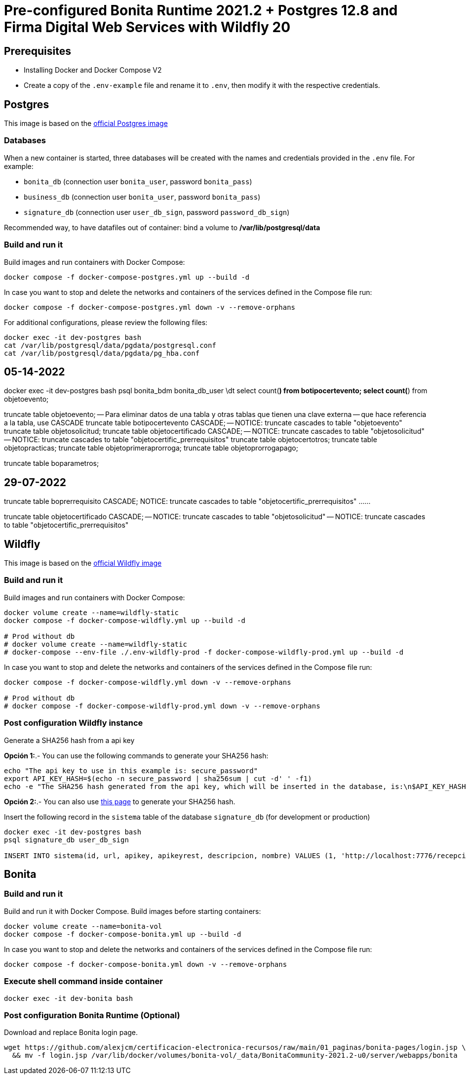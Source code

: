 = Pre-configured Bonita Runtime 2021.2 + Postgres 12.8 and Firma Digital Web Services with Wildfly 20

== Prerequisites

- Installing Docker and Docker Compose V2
- Create a copy of the `.env-example` file and rename it to `.env`, then modify it with the respective credentials.

== Postgres

This image is based on the https://hub.docker.com/_/postgres[official Postgres image]

=== Databases

When a new container is started, three databases will be created with the names and credentials provided in the `.env` file. For example:

* `bonita_db` (connection user `bonita_user`, password `bonita_pass`)
* `business_db` (connection user `bonita_user`, password `bonita_pass`)
* `signature_db` (connection user `user_db_sign`, password `password_db_sign`)

Recommended way, to have datafiles out of container: bind a volume to **/var/lib/postgresql/data**

=== Build and run it

Build images and run containers with Docker Compose:

[source, bash]
----
docker compose -f docker-compose-postgres.yml up --build -d
----

In case you want to stop and delete the networks and containers of the services defined in the Compose file run:

[source, bash]
----
docker compose -f docker-compose-postgres.yml down -v --remove-orphans
----

For additional configurations, please review the following files:

[source, bash]
----
docker exec -it dev-postgres bash
cat /var/lib/postgresql/data/pgdata/postgresql.conf
cat /var/lib/postgresql/data/pgdata/pg_hba.conf
----

== 05-14-2022
docker exec -it dev-postgres bash
psql bonita_bdm bonita_db_user
\dt
select count(*) from botipocertevento;
select count(*) from objetoevento;

truncate table objetoevento;
-- Para eliminar datos de una tabla y otras tablas que tienen una clave externa
-- que hace referencia a la tabla, use CASCADE
truncate table botipocertevento CASCADE;
-- NOTICE:  truncate cascades to table "objetoevento"
truncate table objetosolicitud;
truncate table objetocertificado CASCADE;
-- NOTICE:  truncate cascades to table "objetosolicitud"
-- NOTICE:  truncate cascades to table "objetocertific_prerrequisitos"
truncate table objetocertotros;
truncate table objetopracticas;
truncate table objetoprimeraprorroga;
truncate table objetoprorrogapago;

truncate table boparametros;


== 29-07-2022
truncate table boprerrequisito CASCADE;
NOTICE:  truncate cascades to table "objetocertific_prerrequisitos"
...
...

truncate table objetocertificado CASCADE;
-- NOTICE:  truncate cascades to table "objetosolicitud"
-- NOTICE:  truncate cascades to table "objetocertific_prerrequisitos"




== Wildfly

This image is based on the https://hub.docker.com/r/jboss/wildfly[official Wildfly image]

=== Build and run it

Build images and run containers with Docker Compose:

[source, bash]
----
docker volume create --name=wildfly-static
docker compose -f docker-compose-wildfly.yml up --build -d
    
# Prod without db
# docker volume create --name=wildfly-static
# docker-compose --env-file ./.env-wildfly-prod -f docker-compose-wildfly-prod.yml up --build -d
----

In case you want to stop and delete the networks and containers of the services defined in the Compose file run:

[source, bash]
----
docker compose -f docker-compose-wildfly.yml down -v --remove-orphans

# Prod without db
# docker compose -f docker-compose-wildfly-prod.yml down -v --remove-orphans
----


=== Post configuration Wildfly instance

Generate a SHA256 hash from a api key

*Opción 1:*.- You can use the following commands to generate your SHA256 hash:

[source, sql]
----
echo "The api key to use in this example is: secure_password"
export API_KEY_HASH=$(echo -n secure_password | sha256sum | cut -d' ' -f1)
echo -e "The SHA256 hash generated from the api key, which will be inserted in the database, is:\n$API_KEY_HASH"
----

**Opción 2:**.- You can also use https://hash.online-convert.com/es/generador-sha256[this page] to generate your SHA256 hash.

Insert the following record in the `sistema` table of the database `signature_db` (for development or production)

[source, sql]
----
docker exec -it dev-postgres bash
psql signature_db user_db_sign

INSERT INTO sistema(id, url, apikey, apikeyrest, descripcion, nombre) VALUES (1, 'http://localhost:7776/recepcion/rest', '$API_KEY_HASH', '$API_KEY_HASH', 'Módulo de certificación electrónica', 'mce');
----


== Bonita

=== Build and run it

Build and run it with Docker Compose. Build images before starting containers:

[source, bash]
----
docker volume create --name=bonita-vol
docker compose -f docker-compose-bonita.yml up --build -d
----

In case you want to stop and delete the networks and containers of the services defined in the Compose file run:

[source, bash]
----
docker compose -f docker-compose-bonita.yml down -v --remove-orphans
----

=== Execute shell command inside container

[source, bash]
----
docker exec -it dev-bonita bash 
----

=== Post configuration Bonita Runtime (Optional)

Download and replace Bonita login page.

[source, bash]
----
wget https://github.com/alexjcm/certificacion-electronica-recursos/raw/main/01_paginas/bonita-pages/login.jsp \
  && mv -f login.jsp /var/lib/docker/volumes/bonita-vol/_data/BonitaCommunity-2021.2-u0/server/webapps/bonita
----

